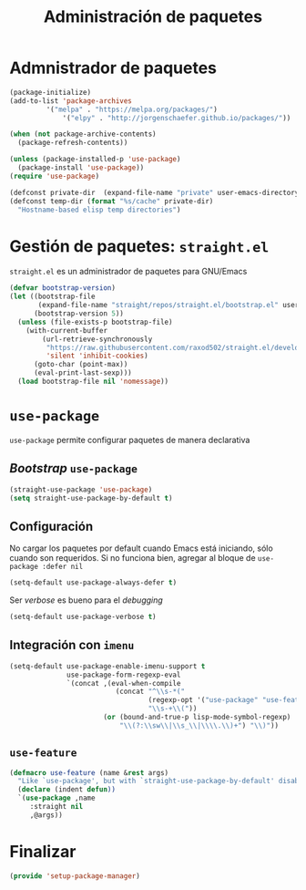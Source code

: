 #+TITLE: Administración de paquetes
#+AUTHOR: Adolfo De Unánue
#+EMAIL: nanounanue@gmail.com
#+STARTUP: showeverything
#+STARTUP: nohideblocks
#+STARTUP: indent
#+PROPERTY: header-args:emacs-lisp :tangle ~/.emacs.d/elisp/setup-package-manager.el
#+PROPERTY:    header-args:shell  :tangle no
#+PROPERTY:    header-args        :results silent   :eval no-export   :comments org
#+OPTIONS:     num:nil toc:nil todo:nil tasks:nil tags:nil
#+OPTIONS:     skip:nil author:nil email:nil creator:nil timestamp:nil
#+INFOJS_OPT:  view:nil toc:nil ltoc:t mouse:underline buttons:0 path:http://orgmode.org/org-info.js


* Admnistrador de paquetes

#+begin_src emacs-lisp :tangle no
(package-initialize)
(add-to-list 'package-archives
	     '("melpa" . "https://melpa.org/packages/")
             '("elpy" . "http://jorgenschaefer.github.io/packages/"))

(when (not package-archive-contents)
  (package-refresh-contents))

(unless (package-installed-p 'use-package)
  (package-install 'use-package))
(require 'use-package)

(defconst private-dir  (expand-file-name "private" user-emacs-directory))
(defconst temp-dir (format "%s/cache" private-dir)
  "Hostname-based elisp temp directories")
#+end_src



* Gestión de paquetes: =straight.el=

=straight.el= es un administrador de paquetes para GNU/Emacs

#+begin_src emacs-lisp
(defvar bootstrap-version)
(let ((bootstrap-file
       (expand-file-name "straight/repos/straight.el/bootstrap.el" user-emacs-directory))
      (bootstrap-version 5))
  (unless (file-exists-p bootstrap-file)
    (with-current-buffer
        (url-retrieve-synchronously
         "https://raw.githubusercontent.com/raxod502/straight.el/develop/install.el"
         'silent 'inhibit-cookies)
      (goto-char (point-max))
      (eval-print-last-sexp)))
  (load bootstrap-file nil 'nomessage))
#+end_src

* =use-package=

=use-package= permite configurar paquetes de manera declarativa

** /Bootstrap/ =use-package=
#+begin_src emacs-lisp
(straight-use-package 'use-package)
(setq straight-use-package-by-default t)
#+end_src

** Configuración

No cargar los paquetes por default cuando Emacs está iniciando, sólo
cuando son requeridos. Si no funciona bien, agregar al bloque de
=use-package :defer nil=

#+begin_src emacs-lisp
(setq-default use-package-always-defer t)
#+end_src

Ser /verbose/ es bueno para el /debugging/

#+begin_src emacs-lisp
(setq-default use-package-verbose t)
#+end_src

** Integración con =imenu=

#+begin_src emacs-lisp
(setq-default use-package-enable-imenu-support t
              use-package-form-regexp-eval
              `(concat ,(eval-when-compile
                          (concat "^\\s-*("
                                  (regexp-opt '("use-package" "use-feature" "require") t)
                                  "\\s-+\\("))
                       (or (bound-and-true-p lisp-mode-symbol-regexp)
                           "\\(?:\\sw\\|\\s_\\|\\\\.\\)+") "\\)"))
#+end_src

** =use-feature=

#+begin_src emacs-lisp
(defmacro use-feature (name &rest args)
  "Like `use-package', but with `straight-use-package-by-default' disabled."
  (declare (indent defun))
  `(use-package ,name
     :straight nil
     ,@args))
#+end_src



* Finalizar

#+begin_src emacs-lisp
(provide 'setup-package-manager)
#+end_src
